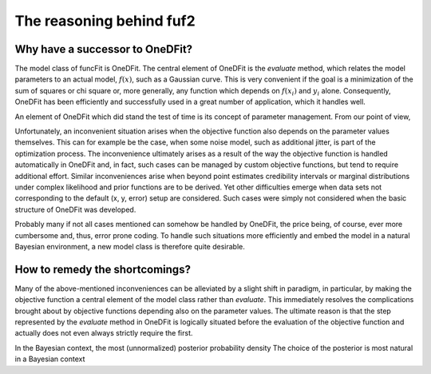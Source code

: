 The reasoning behind fuf2
=================================


Why have a successor to OneDFit?
------------------------------------

The model class of funcFit is OneDFit. The central element of OneDFit
is the `evaluate` method, which relates the model parameters to an actual model, :math:`f(x)`, such
as a Gaussian curve. This is very convenient if the goal is a minimization
of the sum of squares or chi square or, more generally, any function which
depends on :math:`f(x_i)` and :math:`y_i` alone. Consequently, OneDFit has been
efficiently and successfully used in a great number of application, which it handles
well.

An element of OneDFit which did stand the test of time is its concept of parameter management.
From our point of view, 

Unfortunately,
an inconvenient situation arises when the objective function also depends on the
parameter values themselves. This can for example be the case, when some noise
model, such as additional jitter, is part of the optimization process. The inconvenience
ultimately arises as a result of the way the objective function is handled automatically
in OneDFit and, in fact, such cases can
be managed by custom objective functions, but tend to require additional effort.
Similar inconveniences arise when beyond point estimates credibility intervals or marginal
distributions under complex likelihood and prior functions are to be derived. Yet other
difficulties emerge when data sets not corresponding to the default (x, y, error) setup
are considered.
Such cases were simply not considered when the basic structure of OneDFit was developed. 

Probably many if not all cases mentioned can somehow be handled by OneDFit, the price being,
of course, ever more cumbersome and, thus, error prone coding.
To handle such situations more efficiently and embed the model in a natural Bayesian
environment, a new model class is therefore quite desirable.

How to remedy the shortcomings?
----------------------------------

Many of the above-mentioned inconveniences can be alleviated by a slight shift in paradigm,
in particular, by making the objective function a central element of the model class
rather than `evaluate`. This immediately resolves the complications brought about
by objective functions depending also on the parameter values. The ultimate reason is that the
step represented by the `evaluate` method in OneDFit is logically situated before the evaluation
of the objective function and actually does not even always strictly require the first.



In the Bayesian context, the most 
(unnormalized) posterior probability density 
The choice of the posterior is most natural in a Bayesian context


